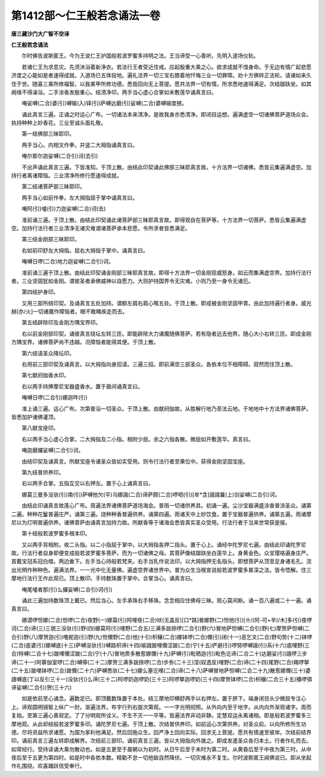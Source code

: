 第1412部～仁王般若念诵法一卷
================================

**唐三藏沙门大广智不空译**

**仁王般若念诵法**


　　尔时佛告波斯匿王。今为王说仁王护国般若波罗蜜多持明之法。王当谛受一心善听。先明入道场仪轨。

　　若诸仁王为求息灾。先须沐浴着新净衣。若法行王者受近住戒。应起殷重大乘之心。欲求成就不惜身命。于无边有情广起悲愿济度之心能如是者速得成就。入道场已五体投地。遍礼法界一切三宝右膝着地忏悔三业一切罪障。劝十方佛转正法轮。请诸如来久住于世。随喜三乘所修福智。以我某甲所修功德。悉皆回向无上菩提。愿共法界一切有情。所求悉地速得满足。次结跏趺坐。如其阙缘不得澡浴。二手涂香发殷重心。结清净印。两手当心虚心合掌如未敷莲华诵真言曰。

　　唵娑嚩(二合)婆(引)嚩输(入)铎(引)萨嚩达磨(引)娑嚩(二合)婆嚩输度撼。

　　诵此真言三遍。正诵之时运心广布。一切诸法本来清净。是故我身亦悉清净。即闭目运想。遍满虚空一切诸佛菩萨道场众会。执持种种上妙香花。三业至诚头面礼敬。

　　第一结佛部三昧耶印。

　　两手当心。内相叉作拳。并竖二大拇指诵真言曰。

　　唵尔那尔迦娑嚩(二合引)诃(去引)

　　不出声诵此真言三遍。下皆准知。于顶上散。由结此印契诵此佛部三昧耶真言故。十方法界一切诸佛。悉皆云集遍满虚空。加持行者离诸障恼。三业清净所修行愿速得成就。

　　第二结诸菩萨部三昧耶印。

　　两手当心如前作拳。左大拇指屈于掌中诵真言曰。

　　唵阿(引)嚧(引)力迦娑嚩(二合)诃(去)

　　准前诵三遍。于顶上散。由结此印契诵此诸菩萨部三昧耶真言故。即得观自在菩萨等。十方法界一切菩萨。悉皆云集遍满虚空。加持行法行者三业清净无诸灾难谓诸菩萨承本悲愿。令所求者皆悉满足。

　　第三结金刚部三昧耶印。

　　右如前印舒左大拇指。屈右大拇指于掌中。诵真言曰。

　　唵嚩日啰(二合)地力迦娑嚩(二合引)诃。

　　准前诵三遍于顶上散。由结此印契诵金刚部三昧耶真言故。即得十方法界一切金刚现威怒身。如云而集满虚空界。加持行法行者。三业坚固犹如金刚。谓彼圣者承佛威神以自愿力。大则护持国界令无灾难。小则乃至一身令无诸厄。

　　第四结护身印。

　　又用三部所结印契。及诵真言五处加持。谓额左肩右肩心喉五处。于顶上散。即成被金刚坚固甲胄。由此加持遍行者身。威光赫[亦/火]一切诸魔作障恼者。眼不敢睹疾走而去。

　　第五结辟除印及金刚方隅宝界印。

　　右以前金刚部印契。诵彼真言绕坛左转三匝。即能辟除大力诸魔随佛菩萨。若有隐者远去他界。随心大小右转三匝。即成金刚方隅宝界。诸佛菩萨尚不违越。况障恼者能得其便。于顶上散。

　　第六结请圣众降坛印。

　　右用前三部印契及诵真言。以大拇指向身招请。三遍三招。即前满空三部圣众。各依本位不相障碍。寂然而住顶上散。

　　第七献阏伽香水印。

　　右以两手持捧摩尼宝器盛香水。置于眉间诵真言曰。

　　唵嚩日啰(二合引)娜迦吽(引)

　　准上诵三遍。运心广布。次第普浴一切圣众。于顶上散。由献阏伽故。从胜解行地乃至法云地。于地地中十方法界诸佛菩萨。皆悉加护诸佛灌顶。

　　第八献宝座印。

　　右以两手当心虚心合掌。二大拇指及二小指。相附少屈。余之六指各散。微屈如开敷莲华。真言曰。

　　唵迦磨攞娑嚩(二合引)诃。

　　由结印契及诵真言。所献宝座令诸圣众皆如实受用。则令行法行者至果位中。获得金刚坚固宝座。

　　第九结普供养印。

　　右以两手合掌。五指互交以右押左。置于心上诵真言曰。

　　娜莫三曼多没驮(引)南(引)萨嚩他欠(平)乌娜誐(二合)谛萨颇(二合)啰呬(引)[牟*含]誐誐曩(上)剑娑嚩(二合引)诃。

　　由结此印诵真言故莲心广布。周遍法界诸佛菩萨道场海会。普雨一切诸供养具。初诵一遍。尘沙宝器满盛涂香普涂圣众。诵第二遍。种种花鬘普遍庄严。诵第三遍。烧种种香普遍供养。诵第四遍。雨诸天中上妙饮食。置于宝器普遍供养。诵第五遍。雨诸摩尼以为灯明普遍供养。诸佛菩萨由诵真言加持力故。所献香等于诸海会悉皆真实圣众受用。行法行者于当来世常获是报。

　　第十结般若波罗蜜多根本印。

　　又以两手背相附。收二头指。以二小指屈于掌中。以大拇指各押二指头。置于心上。诵经中陀罗尼七遍。由结此印诵陀罗尼故。行法行者自身即便变成般若波罗蜜多菩萨。而为一切诸佛之母。其菩萨像结跏趺坐白莲华上。身黄金色。众宝璎珞遍身庄严。首戴宝冠系冠白缯。两边垂下。左手当心持般若梵夹。右手当乳作说法印。以大拇指押无名指头。即想菩萨从顶至足身诸毛孔。流出光明作种种色。遍满法界。一一光中化无量佛。遍虚空界诸世界中。普为众生当根宣说般若波罗蜜多甚深之法。皆令悟解。住三摩地行法行王作此观已。顶上散印。手持数珠置于掌中。合掌当心。诵真言曰。

　　唵尾嚧者那(引)么攞娑嚩(二合引)诃(引)

　　诵此三遍加持数珠顶上戴已。然后当心。左手承珠右手移珠。念念相应住佛母三昧。观心莫间断。诵一百八遍或二十一遍。诵真言曰。

　　娜谟啰怛娜(二合)怛啰(二合)夜野(一)娜莫(引)阿哩夜(二合)吠(无盖反)[口*路]者娜野(二)怛他(引)[卄/(阿-可+辛)/木]多(引)夜啰诃(二合)谛(三)三貌三没驮(引)野(四)娜莫阿(引)哩野(二合五)三满多跋捺啰(二合引)野(六)冒地萨怛嚩(二合引)野(七)摩贺萨怛嚩(二合引)野(八)摩贺迦(引)噜抳迦(引)野(九)怛儞野(二合)他(十引)枳穰(二合)娜钵啰(二合)儞(引)闭(十一)恶乞叉(二合)野句势(十二)钵啰(二合)底婆(引)娜嚩底(十三)萨嚩没驮(引)嚩路枳谛(十四)喻誐跛哩儞涩跛(二合)宁(十五)俨避(引)啰努啰嚩誐(引)系(十六)底哩野(三合)特嚩(二合十七)跛哩儞涩跛(二合)宁(十八)冒地质多散惹娜儞(十九)萨嚩(引)毗晒迦(引)毗色讫谛(二合二十)达磨娑(引)誐啰三步谛(二十一)阿慕伽室啰(二合)嚩儜(二十二)摩贺三满多跋捺啰(二合)步弥(二十三)涅(奴逸反)哩野(二合)谛(二十四)尾野(二合)羯啰拏(二十五)跛哩钵啰(二合)跛儞(二十六)萨嚩悉驮(二十七)娜么塞讫哩(二合)谛(二十八)萨嚩冒地萨怛嚩(二合二十九)散惹娜儞(三十)婆誐嚩底(丁以反引三十一)没驮(引)么谛(三十二)阿啰奶迦啰奶(三十三)阿啰拏迦啰奶(三十四)摩贺钵啰(二合)枳穰(二合三十五)播啰弭谛娑嚩(二合引)贺(三十六)

　　如是依前至心诵念。遍数足已。即顶戴数珠置于本处。结三摩地印横舒两手以右押左。置于脐下。端身闭目头少微屈专注心上。谛观圆明镜智上纵广一肘。渐遍法界。布字行列右旋次第观。一一字光明彻照。从外向内至于地字。从内向外渐观诸字。周而复始。至第三遍心善寂定。了了分明观所诠义。不生不灭一一平等。皆遍法界非动非静。定慧双运永离诸相。即是般若波罗蜜多三摩地观。从此却结般若波罗蜜多印。诵陀罗尼七遍。于顶上散。次结普供养印。如前运心次第供养。对圣众前。以向所修所生功德。尽将资益所求诸愿。为国为家利他满足。然后回施众生。回严净土回向实际。回求无上菩提。愿共有情速至彼岸。次结前结界印。诵前真言三遍左转即成解界。次结前三部印。诵前真言三遍。皆以大拇指向外拨之。即成发遣圣众各归本土。行者作礼而去。如常经行。受持读诵大乘勿散动也。如是五更至于晨朝以为初时。从日午后至于未时为第二时。从黄昏后至于中夜为第三时。从中夜后至于五更为第四时。如是时中各依本数。精勤不怠一切他敌自然降伏。一切灾难永不复生。尔时波斯匿王闻佛说已。即从坐起作礼围绕。欢喜踊跃信受奉行。
